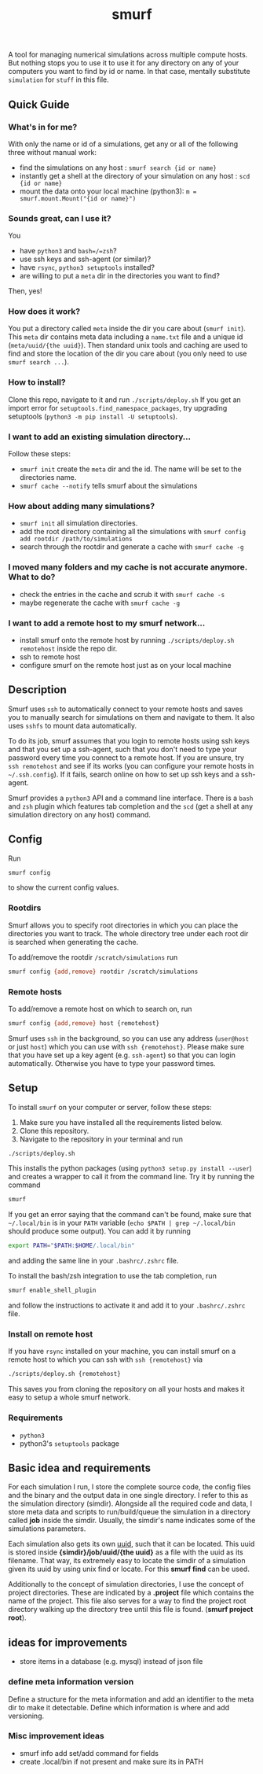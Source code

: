 #+title: smurf

A tool for managing numerical simulations across multiple compute hosts.
But nothing stops you to use it to use it for any directory on any of your computers you want to find by id or name.
In that case, mentally substitute =simulation= for =stuff= in this file.

** Quick Guide

*** What's in for me?

With only the name or id of a simulations, get any or all of the following three without manual work:
+ find the simulations on any host : =smurf search {id or name}=
+ instantly get a shell at the directory of your simulation on any host : =scd {id or name}=
+ mount the data onto your local machine (python3): =m = smurf.mount.Mount("{id or name}")=

*** Sounds great, can I use it?

You
+ have =python3= and =bash=/=zsh=?
+ use ssh keys and ssh-agent (or similar)?
+ have =rsync=, =python3 setuptools= installed?
+ are willing to put a =meta= dir in the directories you want to find?
Then, yes!

*** How does it work?

You put a directory called =meta= inside the dir you care about (=smurf init=).
This =meta= dir contains meta data including a =name.txt= file and a unique id (=meta/uuid/{the uuid}=).
Then standard unix tools and caching are used to find and store the location of the dir you care about (you only need to use =smurf search ...=).

*** How to install?

Clone this repo, navigate to it and run =./scripts/deploy.sh=
If you get an import error for =setuptools.find_namespace_packages=, try upgrading setuptools (=python3 -m pip install -U setuptools=).

*** I want to add an existing simulation directory...

Follow these steps:
+ =smurf init= create the =meta= dir and the id. The name will be set to the directories name.
+ =smurf cache --notify= tells smurf about the simulations

*** How about adding many simulations?

+ =smurf init= all simulation directories.
+ add the root directory containing all the simulations with =smurf config add rootdir /path/to/simulations=
+ search through the rootdir and generate a cache with =smurf cache -g=

*** I moved many folders and my cache is not accurate anymore. What to do?

+ check the entries in the cache and scrub it with =smurf cache -s=
+ maybe regenerate the cache with =smurf cache -g=

*** I want to add a remote host to my smurf network...

+ install smurf onto the remote host by running =./scripts/deploy.sh remotehost= inside the repo dir.
+ ssh to remote host
+ configure smurf on the remote host just as on your local machine


** Description

Smurf uses =ssh= to automatically connect to your remote hosts and saves you to manually search for simulations on them and navigate to them.
It also uses =sshfs= to mount data automatically.

To do its job, smurf assumes that you login to remote hosts using ssh keys and that you set up a ssh-agent, such that you don't need to type your password every time you connect to a remote host.
If you are unsure, try =ssh remotehost= and see if its works (you can configure your remote hosts in =~/.ssh.config=).
If it fails, search online on how to set up ssh keys and a ssh-agent.

Smurf provides a =python3= API and a command line interface.
There is a =bash= and =zsh= plugin which features tab completion and the =scd= (get a shell at any simulation directory on any host) command.

** Config

Run

#+begin_src sh
smurf config
#+end_src

to show the current config values.

*** Rootdirs

Smurf allows you to specify root directories in which you can place the directories you want to track.
The whole directory tree under each root dir is searched when generating the cache.

To add/remove the rootdir =/scratch/simulations= run

#+begin_src sh
smurf config {add,remove} rootdir /scratch/simulations
#+end_src

*** Remote hosts

To add/remove a remote host on which to search on, run

#+begin_src sh
smurf config {add,remove} host {remotehost}
#+end_src

Smurf uses =ssh= in the background, so you can use any address (=user@host= or just =host=) which you can use with =ssh {remotehost}=.
Please make sure that you have set up a key agent (e.g. =ssh-agent=) so that you can login automatically.
Otherwise you have to type your password  times.


** Setup

To install =smurf= on your computer or server, follow these steps:

1. Make sure you have installed all the requirements listed below.
2. Clone this repository.
3. Navigate to the repository in your terminal and run
#+begin_src sh
./scripts/deploy.sh
#+end_src

This installs the python packages (using =python3 setup.py install --user=) and creates a wrapper to call it from the command line. Try it by running the command
#+begin_src sh
smurf
#+end_src
If you get an error saying that the command can't be found, make sure that =~/.local/bin= is in your =PATH= variable (=echo $PATH | grep ~/.local/bin= should produce some output).
You can add it by running
#+begin_src sh
export PATH="$PATH:$HOME/.local/bin"
#+end_src
and adding the same line in your =.bashrc/.zshrc= file.

To install the bash/zsh integration to use the tab completion, run
#+begin_src sh
smurf enable_shell_plugin
#+end_src
and follow the instructions to activate it and add it to your =.bashrc/.zshrc= file.

*** Install on remote host

If you have =rsync= installed on your machine, you can install smurf on a remote host to which you can ssh with =ssh {remotehost}= via
#+begin_src sh
./scripts/deploy.sh {remotehost}
#+end_src

This saves you from cloning the repository on all your hosts and makes it easy to setup a whole smurf network.

*** Requirements

+ =python3=
+ python3's =setuptools= package


** Basic idea and requirements

For each simulation I run, I store the complete source code, the config files and the binary and the output data in one single directory.
I refer to this as the simulation directory (simdir).
Alongside all the required code and data, I store meta data and scripts to run/build/queue the simulation in a directory called *job* inside the simdir.
Usually, the simdir's name indicates some of the simulations parameters.

Each simulation also gets its own [[https://en.wikipedia.org/wiki/Universally_unique_identifier][uuid]], such that it can be located.
This uuid is stored inside *{simdir}/job/uuid/{the uuid}* as a file with the uuid as its filename.
That way, its extremely easy to locate the simdir of a simulation given its uuid by using unix find or locate.
For this *smurf find* can be used.

Additionally to the concept of simulation directories, I use the concept of project directories.
These are indicated by a *.project* file which contains the name of the project.
This file also serves for a way to find the project root directory walking up the directory tree until this file is found. (*smurf project root*).

** ideas for improvements

+ store items in a database (e.g. mysql) instead of json file

***  define meta information version

Define a structure for the meta information and add an identifier to the meta dir to make it detectable.
Define which information is where and add versioning.

*** Misc improvement ideas
+ smurf info add set/add command for fields
+ create .local/bin if not present and make sure its in PATH

